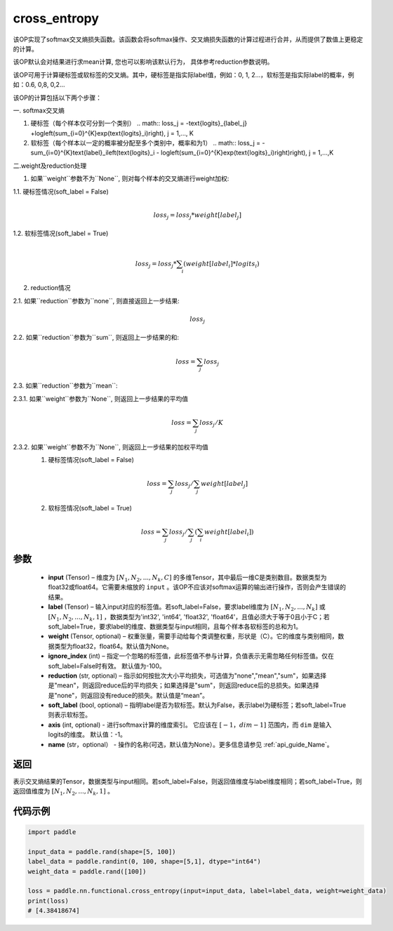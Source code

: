 .. _cn_api_paddle_functional_cross_entropy:

cross_entropy
-------------------------------

.. py:function:: paddle.nn.functional.cross_entropy(input, label, weight=None, ignore_index=-100, reduction="mean", soft_label=False, axis=-1, name=None)

该OP实现了softmax交叉熵损失函数。该函数会将softmax操作、交叉熵损失函数的计算过程进行合并，从而提供了数值上更稳定的计算。

该OP默认会对结果进行求mean计算, 您也可以影响该默认行为， 具体参考reduction参数说明。

该OP可用于计算硬标签或软标签的交叉熵。其中，硬标签是指实际label值，例如：0, 1, 2...，软标签是指实际label的概率，例如：0.6, 0,8, 0,2... 

该OP的计算包括以下两个步骤：

一. softmax交叉熵

1. 硬标签（每个样本仅可分到一个类别）
   .. math::
   loss_j =  -\text{logits}_{label_j} +\log\left(\sum_{i=0}^{K}\exp(\text{logits}_i)\right), j = 1,..., K

2. 软标签（每个样本以一定的概率被分配至多个类别中，概率和为1）
   .. math::
   loss_j =  -\sum_{i=0}^{K}\text{label}_i\left(\text{logits}_i - \log\left(\sum_{i=0}^{K}\exp(\text{logits}_i)\right)\right), j = 1,...,K


二.weight及reduction处理

1.  如果``weight``参数不为``None``, 则对每个样本的交叉熵进行weight加权:

1.1. 硬标签情况(soft_label = False)
     .. math::
        \\loss_j=loss_j*weight[label_j] 

1.2. 软标签情况(soft_label = True)
     .. math::
        \\loss_j=loss_j*\sum_{i}\left(weight[label_i]*logits_i\right)

2. reduction情况

2.1. 如果``reduction``参数为``none``,  则直接返回上一步结果:
     .. math::
        loss_j

2.2. 如果``reduction``参数为``sum``,  则返回上一步结果的和:
     .. math::
        loss=\sum_{j}loss_j

2.3. 如果``reduction``参数为``mean``:

2.3.1. 如果``weight``参数为``None``, 则返回上一步结果的平均值
     .. math::
        loss=\sum_{j}loss_j/K

2.3.2. 如果``weight``参数不为``None``, 则返回上一步结果的加权平均值
    (1) 硬标签情况(soft_label = False)
     .. math::
        loss=\sum_{j}loss_j/\sum_{j}weight[label_j] 

    (2)  软标签情况(soft_label = True)
     .. math::
        loss=\sum_{j}loss_j/\sum_{j}\left(\sum_{i}weight[label_i]\right)
 
参数
:::::::::
    - **input** (Tensor) – 维度为 :math:`[N_1, N_2, ..., N_k, C]` 的多维Tensor，其中最后一维C是类别数目。数据类型为float32或float64。它需要未缩放的 ``input`` 。该OP不应该对softmax运算的输出进行操作，否则会产生错误的结果。
    - **label** (Tensor) – 输入input对应的标签值。若soft_label=False，要求label维度为 :math:`[N_1, N_2, ..., N_k]` 或 :math:`[N_1, N_2, ..., N_k, 1]` ，数据类型为'int32', 'int64', 'float32', 'float64'，且值必须大于等于0且小于C；若soft_label=True，要求label的维度、数据类型与input相同，且每个样本各软标签的总和为1。
    - **weight** (Tensor, optional) – 权重张量，需要手动给每个类调整权重，形状是（C）。它的维度与类别相同，数据类型为float32，float64。默认值为None。
    - **ignore_index** (int) – 指定一个忽略的标签值，此标签值不参与计算，负值表示无需忽略任何标签值。仅在soft_label=False时有效。 默认值为-100。
    - **reduction** (str, optional) – 指示如何按批次大小平均损失，可选值为"none","mean","sum"，如果选择是"mean"，则返回reduce后的平均损失；如果选择是"sum"，则返回reduce后的总损失。如果选择是"none"，则返回没有reduce的损失。默认值是“mean”。
    - **soft_label** (bool, optional) – 指明label是否为软标签。默认为False，表示label为硬标签；若soft_label=True则表示软标签。
    - **axis** (int, optional) - 进行softmax计算的维度索引。 它应该在 :math:`[-1，dim-1]` 范围内，而 ``dim`` 是输入logits的维度。 默认值：-1。
    - **name** (str，optional） - 操作的名称(可选，默认值为None）。更多信息请参见 :ref:`api_guide_Name`。

返回
:::::::::
表示交叉熵结果的Tensor，数据类型与input相同。若soft_label=False，则返回值维度与label维度相同；若soft_label=True，则返回值维度为 :math:`[N_1, N_2, ..., N_k, 1]` 。


代码示例
:::::::::

..  code-block:: python

        import paddle

        input_data = paddle.rand(shape=[5, 100])
        label_data = paddle.randint(0, 100, shape=[5,1], dtype="int64")
        weight_data = paddle.rand([100])

        loss = paddle.nn.functional.cross_entropy(input=input_data, label=label_data, weight=weight_data)
        print(loss)
        # [4.38418674]


